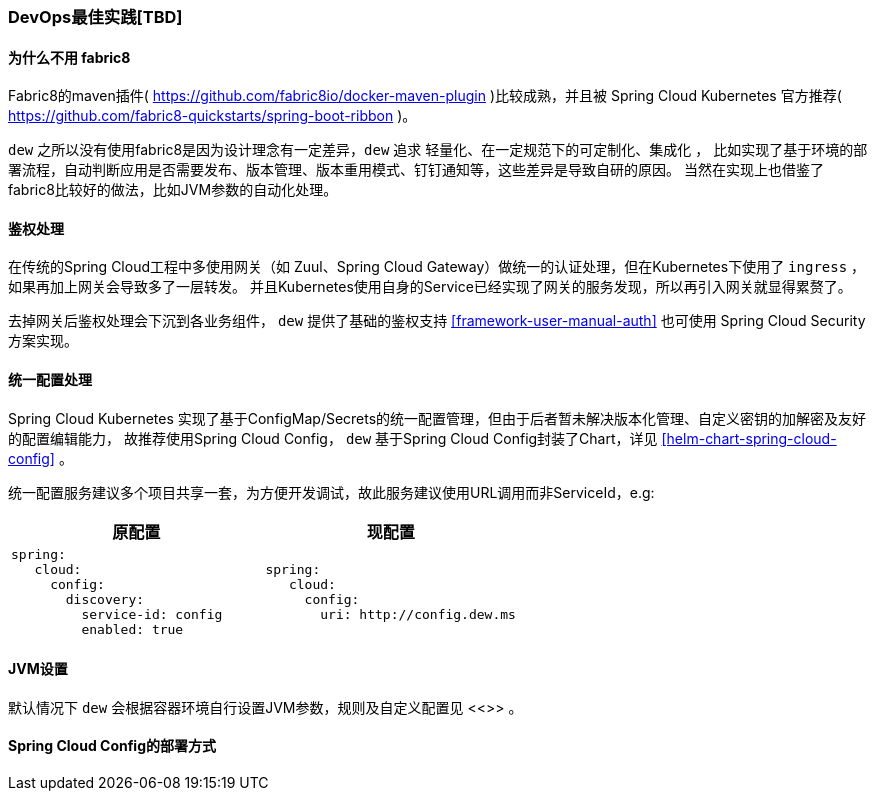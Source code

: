 [[devops-best-practices]]
=== DevOps最佳实践[TBD]

==== 为什么不用 fabric8

Fabric8的maven插件( https://github.com/fabric8io/docker-maven-plugin )比较成熟，并且被 Spring Cloud Kubernetes 官方推荐( https://github.com/fabric8-quickstarts/spring-boot-ribbon )。

``dew`` 之所以没有使用fabric8是因为设计理念有一定差异，``dew`` 追求 ``轻量化、在一定规范下的可定制化、集成化`` ，
比如实现了基于环境的部署流程，自动判断应用是否需要发布、版本管理、版本重用模式、钉钉通知等，这些差异是导致自研的原因。
当然在实现上也借鉴了fabric8比较好的做法，比如JVM参数的自动化处理。

[[devops-best-practices-auth]]
==== 鉴权处理

在传统的Spring Cloud工程中多使用网关（如 Zuul、Spring Cloud Gateway）做统一的认证处理，但在Kubernetes下使用了 ``ingress`` ，如果再加上网关会导致多了一层转发。
并且Kubernetes使用自身的Service已经实现了网关的服务发现，所以再引入网关就显得累赘了。

去掉网关后鉴权处理会下沉到各业务组件， ``dew`` 提供了基础的鉴权支持 <<framework-user-manual-auth>> 也可使用 Spring Cloud Security 方案实现。

==== 统一配置处理

Spring Cloud Kubernetes 实现了基于ConfigMap/Secrets的统一配置管理，但由于后者暂未解决版本化管理、自定义密钥的加解密及友好的配置编辑能力，
故推荐使用Spring Cloud Config， ``dew`` 基于Spring Cloud Config封装了Chart，详见 <<helm-chart-spring-cloud-config>> 。

统一配置服务建议多个项目共享一套，为方便开发调试，故此服务建议使用URL调用而非ServiceId，e.g:

|===
|原配置 |现配置

a|
----
spring:
   cloud:
     config:
       discovery:
         service-id: config
         enabled: true
----
a|
----
spring:
   cloud:
     config:
       uri: http://config.dew.ms
----
|===


==== JVM设置

默认情况下 ``dew`` 会根据容器环境自行设置JVM参数，规则及自定义配置见 <<>> 。

==== Spring Cloud Config的部署方式

